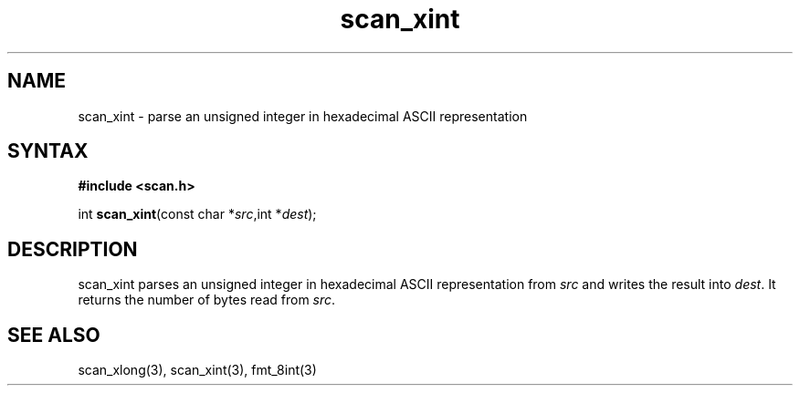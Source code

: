 .TH scan_xint 3
.SH NAME
scan_xint \- parse an unsigned integer in hexadecimal ASCII representation
.SH SYNTAX
.B #include <scan.h>

int \fBscan_xint\fP(const char *\fIsrc\fR,int *\fIdest\fR);
.SH DESCRIPTION
scan_xint parses an unsigned integer in hexadecimal ASCII representation
from \fIsrc\fR and writes the result into \fIdest\fR. It returns the
number of bytes read from \fIsrc\fR.
.SH "SEE ALSO"
scan_xlong(3), scan_xint(3), fmt_8int(3)

